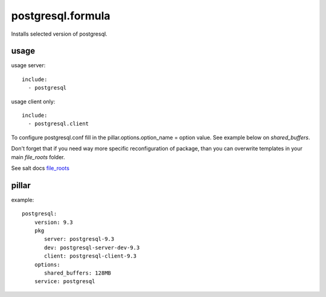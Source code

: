 postgresql.formula
================
Installs selected version of postgresql.


usage
-----
usage server::

    include:
      - postgresql


usage client only::

    include:
      - postgresql.client


To configure postgresql.conf fill in the pillar.options.option_name = option value.
See example below on `shared_buffers`.

Don't forget that if you need way more specific reconfiguration of package, than you can overwrite templates
in your main `file_roots` folder.

See salt docs `file_roots <http://docs.saltstack.com/en/latest/ref/file_server/file_roots.html>`_


pillar
------
example::

    postgresql:
        version: 9.3
        pkg
           server: postgresql-9.3
           dev: postgresql-server-dev-9.3
           client: postgresql-client-9.3
        options:
           shared_buffers: 128MB
        service: postgresql
